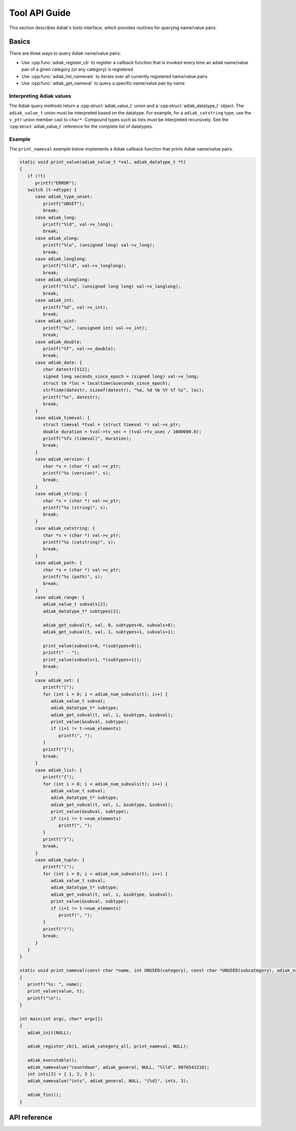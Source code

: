 Tool API Guide
================================

This section describes Adiak's tools interface, which provides routines for
querying name/value pairs.

Basics
-------------

There are three ways to query Adiak name/value pairs:

* Use :cpp:func:`adiak_register_cb` to register a callback function that is invoked every time an
  adiak name/value pair of a given category (or any category) is registered
* Use :cpp:func:`adiak_list_namevals` to iterate over all currently registered name/value pairs
* Use :cpp:func:`adiak_get_nameval` to query a specific name/value pair by name

Interpreting Adiak values
.........................

The Adiak query methods return a :cpp:struct:`adiak_value_t` union and a
:cpp:struct:`adiak_datatype_t` object. The ``adiak_value_t`` union must be interpreted
based on the datatype. For example, for a ``adiak_catstring`` type, use the ``v_ptr``
union member cast to ``char*``. Compound types such as lists must be interpreted recursively.
See the :cpp:struct:`adiak_value_t` reference for the complete list of datatypes.

Example
.............

The ``print_nameval`` example below implements a Adiak callback function that
prints Adiak name/value pairs.

.. code-block:: c

   static void print_value(adiak_value_t *val, adiak_datatype_t *t)
   {
      if (!t)
         printf("ERROR");
      switch (t->dtype) {
         case adiak_type_unset:
            printf("UNSET");
            break;
         case adiak_long:
            printf("%ld", val->v_long);
            break;
         case adiak_ulong:
            printf("%lu", (unsigned long) val->v_long);
            break;
         case adiak_longlong:
            printf("%lld", val->v_longlong);
            break;
         case adiak_ulonglong:
            printf("%llu", (unsigned long long) val->v_longlong);
            break;
         case adiak_int:
            printf("%d", val->v_int);
            break;
         case adiak_uint:
            printf("%u", (unsigned int) val->v_int);
            break;
         case adiak_double:
            printf("%f", val->v_double);
            break;
         case adiak_date: {
            char datestr[512];
            signed long seconds_since_epoch = (signed long) val->v_long;
            struct tm *loc = localtime(&seconds_since_epoch);
            strftime(datestr, sizeof(datestr), "%a, %d %b %Y %T %z", loc);
            printf("%s", datestr);
            break;
         }
         case adiak_timeval: {
            struct timeval *tval = (struct timeval *) val->v_ptr;
            double duration = tval->tv_sec + (tval->tv_usec / 1000000.0);
            printf("%fs (timeval)", duration);
            break;
         }
         case adiak_version: {
            char *s = (char *) val->v_ptr;
            printf("%s (version)", s);
            break;
         }
         case adiak_string: {
            char *s = (char *) val->v_ptr;
            printf("%s (string)", s);
            break;
         }
         case adiak_catstring: {
            char *s = (char *) val->v_ptr;
            printf("%s (catstring)", s);
            break;
         }
         case adiak_path: {
            char *s = (char *) val->v_ptr;
            printf("%s (path)", s);
            break;
         }
         case adiak_range: {
            adiak_value_t subvals[2];
            adiak_datatype_t* subtypes[2];

            adiak_get_subval(t, val, 0, subtypes+0, subvals+0);
            adiak_get_subval(t, val, 1, subtypes+1, subvals+1);

            print_value(subvals+0, *(subtypes+0));
            printf(" - ");
            print_value(subvals+1, *(subtypes+1));
            break;
         }
         case adiak_set: {
            printf("[");
            for (int i = 0; i < adiak_num_subvals(t); i++) {
               adiak_value_t subval;
               adiak_datatype_t* subtype;
               adiak_get_subval(t, val, i, &subtype, &subval);
               print_value(&subval, subtype);
               if (i+1 != t->num_elements)
                  printf(", ");
            }
            printf("]");
            break;
         }
         case adiak_list: {
            printf("{");
            for (int i = 0; i < adiak_num_subvals(t); i++) {
               adiak_value_t subval;
               adiak_datatype_t* subtype;
               adiak_get_subval(t, val, i, &subtype, &subval);
               print_value(&subval, subtype);
               if (i+1 != t->num_elements)
                  printf(", ");
            }
            printf("}");
            break;
         }
         case adiak_tuple: {
            printf("(");
            for (int i = 0; i < adiak_num_subvals(t); i++) {
               adiak_value_t subval;
               adiak_datatype_t* subtype;
               adiak_get_subval(t, val, i, &subtype, &subval);
               print_value(&subval, subtype);
               if (i+1 != t->num_elements)
                  printf(", ");
            }
            printf(")");
            break;
         }
      }
   }

   static void print_nameval(const char *name, int UNUSED(category), const char *UNUSED(subcategory), adiak_value_t *value, adiak_datatype_t *t, void *UNUSED(opaque_value))
   {
      printf("%s: ", name);
      print_value(value, t);
      printf("\n");
   }

   int main(int argc, char* argv[])
   {
      adiak_init(NULL);

      adiak_register_cb(1, adiak_category_all, print_nameval, NULL);

      adiak_executable();
      adiak_namevalue("countdown", adiak_general, NULL, "%lld", 9876543210);
      int ints[3] = { 1, 2, 3 };
      adiak_namevalue("ints", adiak_general, NULL, "{%d}", ints, 3);

      adiak_fini();
   }

API reference
-------------

.. doxygengroup:: ToolAPI
   :project: Adiak
   :members:
